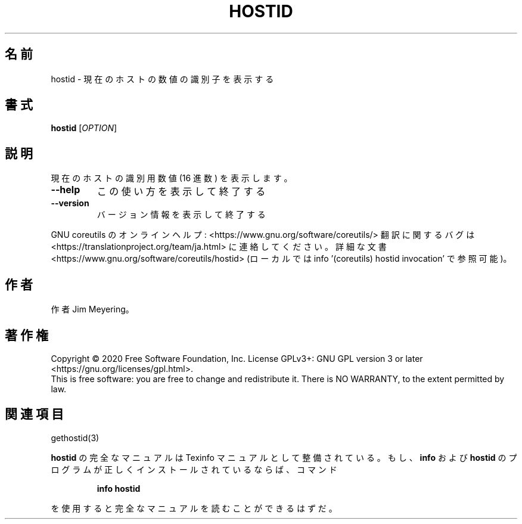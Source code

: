 .\" DO NOT MODIFY THIS FILE!  It was generated by help2man 1.47.13.
.TH HOSTID "1" "2021年4月" "GNU coreutils" "ユーザーコマンド"
.SH 名前
hostid \- 現在のホストの数値の識別子を表示する
.SH 書式
.B hostid
[\fI\,OPTION\/\fR]
.SH 説明
.\" Add any additional description here
.PP
現在のホストの識別用数値 (16 進数) を表示します。
.TP
\fB\-\-help\fR
この使い方を表示して終了する
.TP
\fB\-\-version\fR
バージョン情報を表示して終了する
.PP
GNU coreutils のオンラインヘルプ: <https://www.gnu.org/software/coreutils/>
翻訳に関するバグは <https://translationproject.org/team/ja.html> に連絡してください。
詳細な文書 <https://www.gnu.org/software/coreutils/hostid>
(ローカルでは info '(coreutils) hostid invocation' で参照可能)。
.SH 作者
作者 Jim Meyering。
.SH 著作権
Copyright \(co 2020 Free Software Foundation, Inc.
License GPLv3+: GNU GPL version 3 or later <https://gnu.org/licenses/gpl.html>.
.br
This is free software: you are free to change and redistribute it.
There is NO WARRANTY, to the extent permitted by law.
.SH 関連項目
gethostid(3)
.PP
.B hostid
の完全なマニュアルは Texinfo マニュアルとして整備されている。もし、
.B info
および
.B hostid
のプログラムが正しくインストールされているならば、コマンド
.IP
.B info hostid
.PP
を使用すると完全なマニュアルを読むことができるはずだ。
